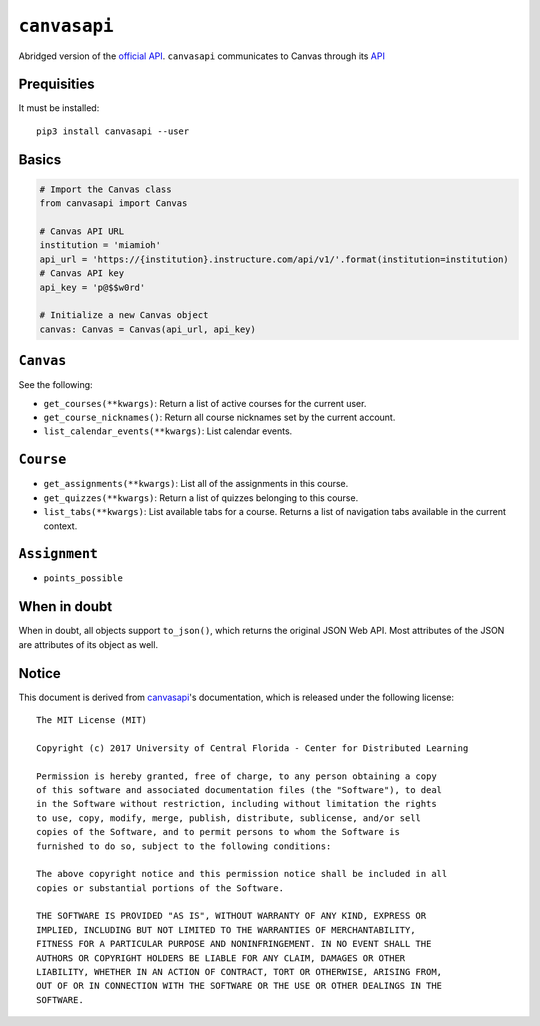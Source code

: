 .. _official API: https://canvasapi.readthedocs.io/en/latest/index.html

``canvasapi``
=============

Abridged version of the `official API`_.
``canvasapi`` communicates to Canvas through its
`API <https://canvas.instructure.com/doc/api/index.html>`_

Prequisities
------------

It must be installed::

   pip3 install canvasapi --user

Basics
------

.. code-block:: python

   # Import the Canvas class
   from canvasapi import Canvas

   # Canvas API URL
   institution = 'miamioh'
   api_url = 'https://{institution}.instructure.com/api/v1/'.format(institution=institution)
   # Canvas API key
   api_key = 'p@$$w0rd'

   # Initialize a new Canvas object
   canvas: Canvas = Canvas(api_url, api_key)

``Canvas``
----------

See the following:

* ``get_courses(**kwargs)``: Return a list of active courses for the current user.
* ``get_course_nicknames()``: Return all course nicknames set by the current account.
* ``list_calendar_events(**kwargs)``: List calendar events.

``Course``
----------

* ``get_assignments(**kwargs)``: List all of the assignments in this course.
* ``get_quizzes(**kwargs)``: Return a list of quizzes belonging to this course.
* ``list_tabs(**kwargs)``: List available tabs for a course. Returns a list of navigation tabs available in the current context.

``Assignment``
--------------

* ``points_possible``

When in doubt
-------------

When in doubt, all objects support ``to_json()``, which returns the original JSON Web API.
Most attributes of the JSON are attributes of its object as well.

Notice
------

This document is derived from canvasapi_'s documentation,
which is released under the following license::

   The MIT License (MIT)

   Copyright (c) 2017 University of Central Florida - Center for Distributed Learning

   Permission is hereby granted, free of charge, to any person obtaining a copy
   of this software and associated documentation files (the "Software"), to deal
   in the Software without restriction, including without limitation the rights
   to use, copy, modify, merge, publish, distribute, sublicense, and/or sell
   copies of the Software, and to permit persons to whom the Software is
   furnished to do so, subject to the following conditions:

   The above copyright notice and this permission notice shall be included in all
   copies or substantial portions of the Software.

   THE SOFTWARE IS PROVIDED "AS IS", WITHOUT WARRANTY OF ANY KIND, EXPRESS OR
   IMPLIED, INCLUDING BUT NOT LIMITED TO THE WARRANTIES OF MERCHANTABILITY,
   FITNESS FOR A PARTICULAR PURPOSE AND NONINFRINGEMENT. IN NO EVENT SHALL THE
   AUTHORS OR COPYRIGHT HOLDERS BE LIABLE FOR ANY CLAIM, DAMAGES OR OTHER
   LIABILITY, WHETHER IN AN ACTION OF CONTRACT, TORT OR OTHERWISE, ARISING FROM,
   OUT OF OR IN CONNECTION WITH THE SOFTWARE OR THE USE OR OTHER DEALINGS IN THE
   SOFTWARE.
